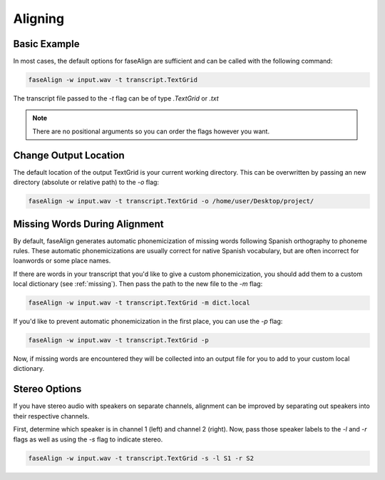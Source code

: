 .. _aligning:

Aligning
========

Basic Example
-------------

In most cases, the default options for faseAlign are sufficient and can be called with the following command:

.. code-block:: bash

	faseAlign -w input.wav -t transcript.TextGrid

The transcript file passed to the `-t` flag can be of type `.TextGrid` or `.txt`

.. note:: There are no positional arguments so you can order the flags however you want. 


Change Output Location
----------------------

The default location of the output TextGrid is your current working directory. This can be overwritten by passing an new directory (absolute or relative path) to the `-o` flag:

.. code-block:: bash

	faseAlign -w input.wav -t transcript.TextGrid -o /home/user/Desktop/project/

.. _missing-alert:

Missing Words During Alignment
------------------------------

By default, faseAlign generates automatic phonemicization of missing words following Spanish orthography to phoneme rules. These automatic phonemicizations are usually correct for native Spanish vocabulary, but are often incorrect for loanwords or some place names. 

If there are words in your transcript that you'd like to give a custom phonemicization, you should add them to a custom local dictionary (see :ref:`missing`). Then pass the path to the new file to the `-m` flag:

.. code-block:: bash

	faseAlign -w input.wav -t transcript.TextGrid -m dict.local

If you'd like to prevent automatic phonemicization in the first place, you can use the `-p` flag:

.. code-block:: bash

	faseAlign -w input.wav -t transcript.TextGrid -p

Now, if missing words are encountered they will be collected into an output file for you to add to your custom local dictionary.

Stereo Options
--------------

If you have stereo audio with speakers on separate channels, alignment can be improved by separating out speakers into their respective channels. 

First, determine which speaker is in channel 1 (left) and channel 2 (right). Now, pass those speaker labels to the `-l` and `-r` flags as well as using the `-s` flag to indicate stereo.

.. code-block:: bash

	faseAlign -w input.wav -t transcript.TextGrid -s -l S1 -r S2
